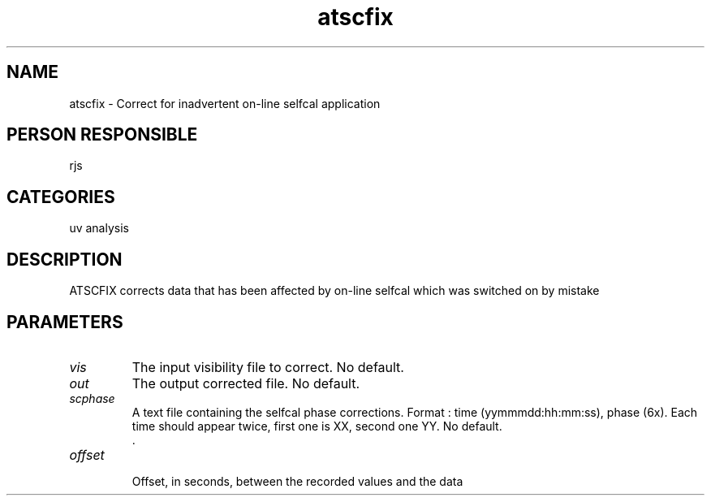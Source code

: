 .TH atscfix 1
.SH NAME
atscfix - Correct for inadvertent on-line selfcal application
.SH PERSON RESPONSIBLE
rjs
.SH CATEGORIES
uv analysis
.SH DESCRIPTION
ATSCFIX corrects data that has been affected by on-line selfcal
which was switched on by mistake
.SH PARAMETERS
.TP
\fIvis\fP
The input visibility file to correct. No default.
.TP
\fIout\fP
The output corrected file. No default.
.TP
\fIscphase\fP
A text file containing the selfcal phase corrections.
Format : time (yymmmdd:hh:mm:ss), phase (6x).
Each time should appear twice, first one is XX, second one YY.
No default.
.nf
  .
.TP
\fIoffset\fP
.fi
Offset, in seconds, between the recorded values and the data
